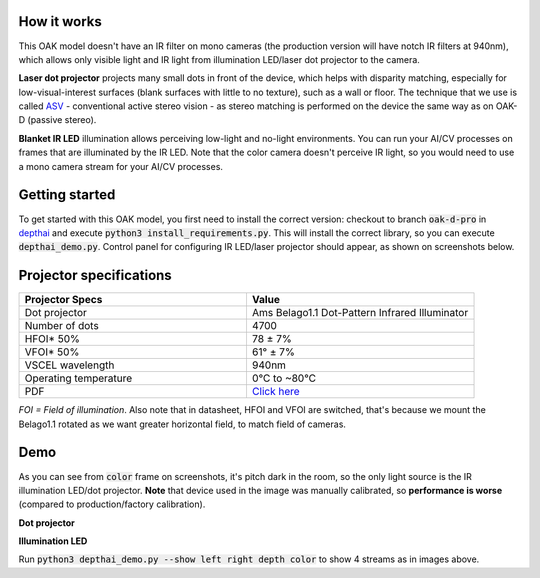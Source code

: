 How it works
************

This OAK model doesn't have an IR filter on mono cameras (the production version will have notch IR filters at 940nm), which allows only visible light and
IR light from illumination LED/laser dot projector to the camera.

**Laser dot projector** projects many small dots in front of the device, which helps with disparity matching, especially for low-visual-interest surfaces
(blank surfaces with little to no texture), such as a wall or floor. The technique that we use is called `ASV <https://en.wikipedia.org/wiki/Computer_stereo_vision#Conventional_active_stereo_vision_(ASV)>`__
- conventional active stereo vision - as stereo matching is performed on the device the same way as on OAK-D (passive stereo).

**Blanket IR LED** illumination allows perceiving low-light and no-light environments. You can run your AI/CV processes
on frames that are illuminated by the IR LED. Note that the color camera doesn't perceive IR light, so you would need to use a mono camera stream
for your AI/CV processes.

Getting started
***************

To get started with this OAK model, you first need to install the correct version: checkout to branch :code:`oak-d-pro` in `depthai <https://github.com/luxonis/depthai>`__
and execute :code:`python3 install_requirements.py`.
This will install the correct library, so you can execute :code:`depthai_demo.py`. Control panel for configuring IR LED/laser projector should appear,
as shown on screenshots below.

Projector specifications
************************

.. list-table::
   :widths: 1 1
   :header-rows: 1

   * - Projector Specs
     - Value
   * - Dot projector
     - Ams Belago1.1 Dot-Pattern Infrared Illuminator
   * - Number of dots
     - 4700
   * - HFOI* 50%
     - 78 ± 7%
   * - VFOI* 50%
     - 61° ± 7%
   * - VSCEL wavelength
     - 940nm
   * - Operating temperature
     - 0°C to ~80°C
   * - PDF
     - `Click here <https://ams.com/documents/20143/4410698/Belago1.1_DS000676_1-00.pdf>`__

*FOI = Field of illumination*. Also note that in datasheet, HFOI and VFOI are switched, that's because we mount the Belago1.1 rotated as we want
greater horizontal field, to match field of cameras.

Demo
****

As you can see from :code:`color` frame on screenshots, it's pitch dark in the room, so the only light source is the IR illumination LED/dot projector.
**Note** that device used in the image was manually calibrated, so **performance is worse** (compared to production/factory calibration).

**Dot projector**

.. image:: /_static/images/DM9098/dot-projector.png

**Illumination LED**

.. image:: /_static/images/DM9098/illumination.jpg

Run :code:`python3 depthai_demo.py --show left right depth color` to show 4 streams as in images above.